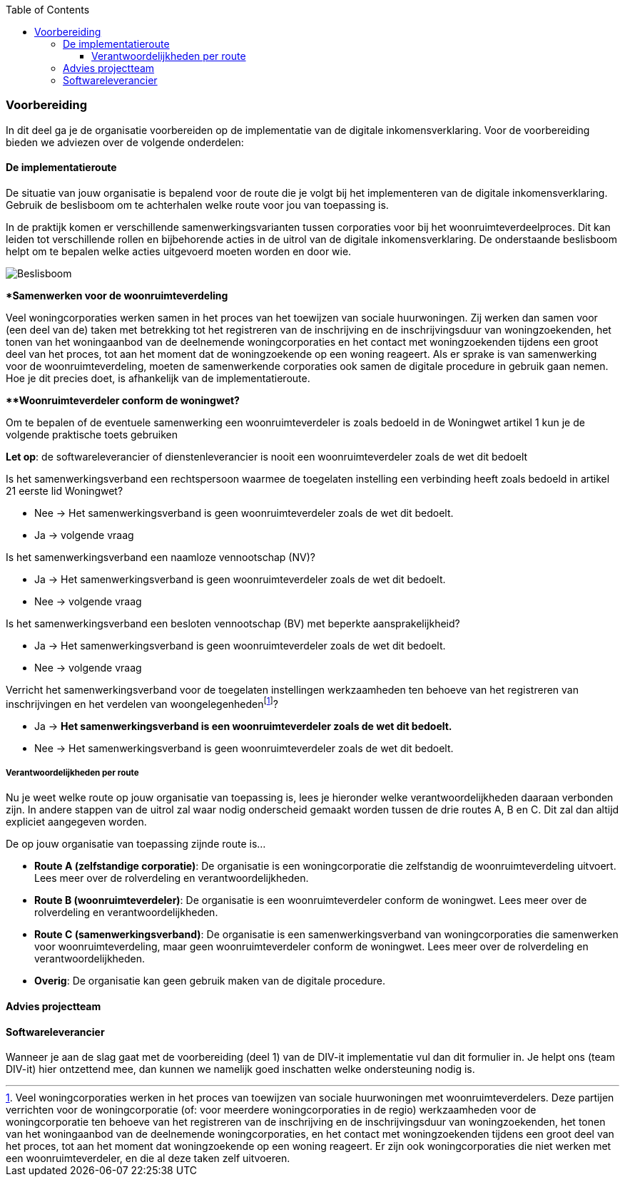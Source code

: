 :toc: left
:toclevels: 6

=== Voorbereiding
In dit deel ga je de organisatie voorbereiden op de implementatie van de digitale inkomensverklaring. Voor de voorbereiding bieden we adviezen over de volgende onderdelen:

==== De implementatieroute
De situatie van jouw organisatie is bepalend voor de route die je volgt bij het implementeren van de digitale inkomensverklaring. Gebruik de beslisboom om te achterhalen welke route voor jou van toepassing is.

In de praktijk komen er verschillende samenwerkingsvarianten tussen corporaties voor bij het woonruimteverdeelproces. Dit kan leiden tot verschillende rollen en bijbehorende acties in de uitrol van de digitale inkomensverklaring. De onderstaande beslisboom helpt om te bepalen welke acties uitgevoerd moeten worden en door wie.

image:Routekaart_BeslisboomV1.drawio.png[Beslisboom]

====
**Samenwerken voor de woonruimteverdeling*

Veel woningcorporaties werken samen in het proces van het toewijzen van sociale huurwoningen. Zij werken dan samen voor (een deel van de) taken met betrekking tot het registreren van de inschrijving en de inschrijvingsduur van woningzoekenden, het tonen van het woningaanbod van de deelnemende woningcorporaties en het contact met woningzoekenden tijdens een groot deel van het proces, tot aan het moment dat de woningzoekende op een woning reageert. Als er sprake is van samenwerking voor de woonruimteverdeling, moeten de samenwerkende corporaties ook samen de digitale procedure in gebruik gaan nemen. Hoe je dit precies doet, is afhankelijk van de implementatieroute.
====

====
***Woonruimteverdeler conform de woningwet?*

Om te bepalen of de eventuele samenwerking een woonruimteverdeler is zoals bedoeld in de Woningwet artikel 1 kun je de volgende praktische toets gebruiken

*Let op*: de softwareleverancier of dienstenleverancier is nooit een woonruimteverdeler zoals de wet dit bedoelt

Is het samenwerkingsverband een rechtspersoon waarmee de toegelaten instelling een verbinding heeft zoals bedoeld in artikel 21 eerste lid Woningwet?

* Nee → Het samenwerkingsverband is geen woonruimteverdeler zoals de wet dit bedoelt.

* Ja → volgende vraag

Is het samenwerkingsverband een naamloze vennootschap (NV)?

* Ja → Het samenwerkingsverband is geen woonruimteverdeler zoals de wet dit bedoelt.

* Nee → volgende vraag

Is het samenwerkingsverband een besloten vennootschap (BV) met beperkte aansprakelijkheid?

* Ja → Het samenwerkingsverband is geen woonruimteverdeler zoals de wet dit bedoelt.  

* Nee → volgende vraag


:fn-footnote_details: footnote:[Veel woningcorporaties werken in het proces van toewijzen van sociale huurwoningen met woonruimteverdelers. Deze partijen verrichten voor de woningcorporatie (of: voor meerdere woningcorporaties in de regio) werkzaamheden voor de woningcorporatie ten behoeve van het registreren van de inschrijving en de inschrijvingsduur van woningzoekenden, het tonen van het woningaanbod van de deelnemende woningcorporaties, en het contact met woningzoekenden tijdens een groot deel van het proces, tot aan het moment dat woningzoekende op een woning reageert. Er zijn ook woningcorporaties die niet werken met een woonruimteverdeler, en die al deze taken zelf uitvoeren.]

Verricht het samenwerkingsverband voor de toegelaten instellingen werkzaamheden ten behoeve van het registreren van inschrijvingen en het verdelen van woongelegenheden{fn-footnote_details}?

* Ja → *Het samenwerkingsverband is een woonruimteverdeler zoals de wet dit bedoelt.*  

* Nee → Het samenwerkingsverband is geen woonruimteverdeler zoals de wet dit bedoelt.
====

===== Verantwoordelijkheden per route
Nu je weet welke route op jouw organisatie van toepassing is, lees je hieronder welke verantwoordelijkheden daaraan verbonden zijn. In andere stappen van de uitrol zal waar nodig onderscheid gemaakt worden tussen de drie routes A, B en C. Dit zal dan altijd expliciet aangegeven worden.

De op jouw organisatie van toepassing zijnde route is…

* *Route A (zelfstandige corporatie)*: De organisatie is een woningcorporatie die zelfstandig de woonruimteverdeling uitvoert. Lees meer over de rolverdeling en verantwoordelijkheden.

* *Route B (woonruimteverdeler)*: De organisatie is een woonruimteverdeler conform de woningwet. Lees meer over de rolverdeling en verantwoordelijkheden.

* *Route C (samenwerkingsverband)*: De organisatie is een samenwerkingsverband van woningcorporaties die samenwerken voor woonruimteverdeling, maar geen woonruimteverdeler conform de woningwet. Lees meer over de rolverdeling en verantwoordelijkheden.

* *Overig*: De organisatie kan geen gebruik maken van de digitale procedure.




==== Advies projectteam
==== Softwareleverancier




Wanneer je aan de slag gaat met de voorbereiding (deel 1) van de DIV-it implementatie vul dan dit formulier in. Je helpt ons (team DIV-it) hier ontzettend mee, dan kunnen we namelijk goed inschatten welke ondersteuning nodig is.